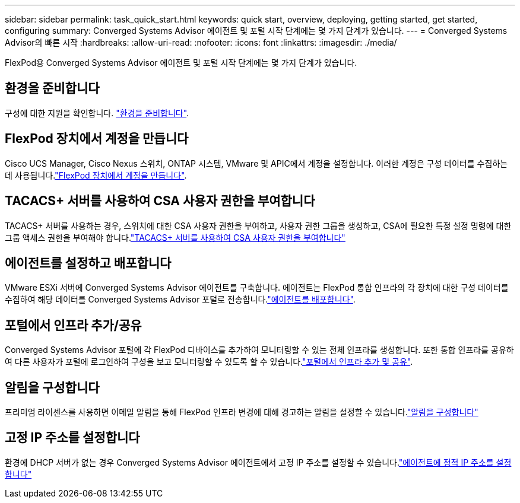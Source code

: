 ---
sidebar: sidebar 
permalink: task_quick_start.html 
keywords: quick start, overview, deploying, getting started, get started, configuring 
summary: Converged Systems Advisor 에이전트 및 포털 시작 단계에는 몇 가지 단계가 있습니다. 
---
= Converged Systems Advisor의 빠른 시작
:hardbreaks:
:allow-uri-read: 
:nofooter: 
:icons: font
:linkattrs: 
:imagesdir: ./media/


[role="lead"]
FlexPod용 Converged Systems Advisor 에이전트 및 포털 시작 단계에는 몇 가지 단계가 있습니다.



== 환경을 준비합니다

[role="quick-margin-para"]
구성에 대한 지원을 확인합니다. link:task_prepare_environment.html["환경을 준비합니다"].



== FlexPod 장치에서 계정을 만듭니다

[role="quick-margin-para"]
Cisco UCS Manager, Cisco Nexus 스위치, ONTAP 시스템, VMware 및 APIC에서 계정을 설정합니다. 이러한 계정은 구성 데이터를 수집하는 데 사용됩니다.link:task_create_accounts_flexpod_devices.html["FlexPod 장치에서 계정을 만듭니다"].



== TACACS+ 서버를 사용하여 CSA 사용자 권한을 부여합니다

[role="quick-margin-para"]
TACACS+ 서버를 사용하는 경우, 스위치에 대한 CSA 사용자 권한을 부여하고, 사용자 권한 그룹을 생성하고, CSA에 필요한 특정 설정 명령에 대한 그룹 액세스 권한을 부여해야 합니다.link:task_grant_user_privileges.html["TACACS+ 서버를 사용하여 CSA 사용자 권한을 부여합니다"]



== 에이전트를 설정하고 배포합니다

[role="quick-margin-para"]
VMware ESXi 서버에 Converged Systems Advisor 에이전트를 구축합니다. 에이전트는 FlexPod 통합 인프라의 각 장치에 대한 구성 데이터를 수집하여 해당 데이터를 Converged Systems Advisor 포털로 전송합니다.link:task_setup_deploy_agent.html["에이전트를 배포합니다"].



== 포털에서 인프라 추가/공유

[role="quick-margin-para"]
Converged Systems Advisor 포털에 각 FlexPod 디바이스를 추가하여 모니터링할 수 있는 전체 인프라를 생성합니다. 또한 통합 인프라를 공유하여 다른 사용자가 포털에 로그인하여 구성을 보고 모니터링할 수 있도록 할 수 있습니다.link:task_add_infrastructure.html["포털에서 인프라 추가 및 공유"].



== 알림을 구성합니다

[role="quick-margin-para"]
프리미엄 라이센스를 사용하면 이메일 알림을 통해 FlexPod 인프라 변경에 대해 경고하는 알림을 설정할 수 있습니다.link:task_configure_notifications.html["알림을 구성합니다"]



== 고정 IP 주소를 설정합니다

[role="quick-margin-para"]
환경에 DHCP 서버가 없는 경우 Converged Systems Advisor 에이전트에서 고정 IP 주소를 설정할 수 있습니다.link:task_setting_static_ip.html["에이전트에 정적 IP 주소를 설정합니다"]
